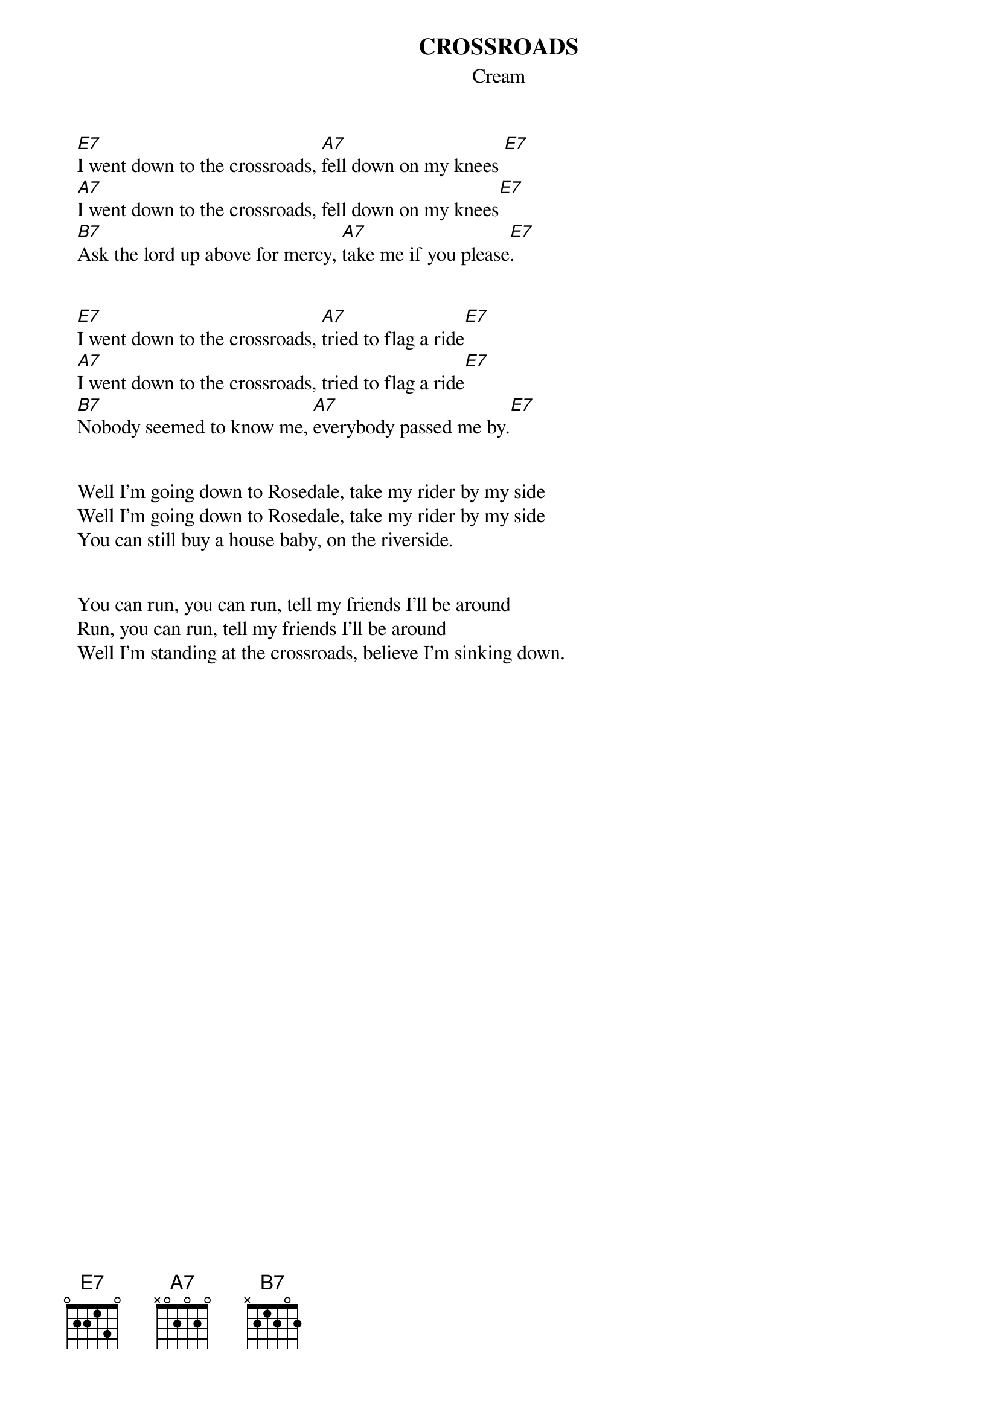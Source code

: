 {t:CROSSROADS}
{st:Cream}

		[E7]I went down to the crossroads, [A7]fell down on my knees [E7]
		[A7]I went down to the crossroads, fell down on my knees[E7]
		[B7]Ask the lord up above for mercy, [A7]take me if you please[E7].
	
	
		[E7]I went down to the crossroads, [A7]tried to flag a ride[E7]
		[A7]I went down to the crossroads, tried to flag a ride[E7]
		[B7]Nobody seemed to know me, [A7]everybody passed me by.[E7]
	

		Well I'm going down to Rosedale, take my rider by my side
		Well I'm going down to Rosedale, take my rider by my side
		You can still buy a house baby, on the riverside.
	

		You can run, you can run, tell my friends I'll be around
		Run, you can run, tell my friends I'll be around
		Well I'm standing at the crossroads, believe I'm sinking down.








